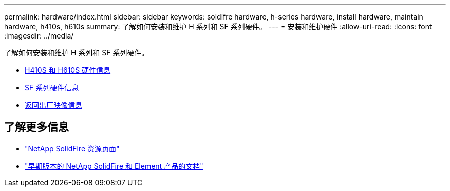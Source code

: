 ---
permalink: hardware/index.html 
sidebar: sidebar 
keywords: soldifre hardware, h-series hardware, install hardware, maintain hardware, h410s, h610s 
summary: 了解如何安装和维护 H 系列和 SF 系列硬件。 
---
= 安装和维护硬件
:allow-uri-read: 
:icons: font
:imagesdir: ../media/


[role="lead"]
了解如何安装和维护 H 系列和 SF 系列硬件。

* xref:concept_h410s_h610s_info.adoc[H410S 和 H610S 硬件信息]
* xref:concept_sfseries_info.adoc[SF 系列硬件信息]
* xref:concept_rtfi_configure.html[返回出厂映像信息]




== 了解更多信息

* https://www.netapp.com/data-storage/solidfire/documentation/["NetApp SolidFire 资源页面"^]
* https://docs.netapp.com/sfe-122/topic/com.netapp.ndc.sfe-vers/GUID-B1944B0E-B335-4E0B-B9F1-E960BF32AE56.html["早期版本的 NetApp SolidFire 和 Element 产品的文档"^]

